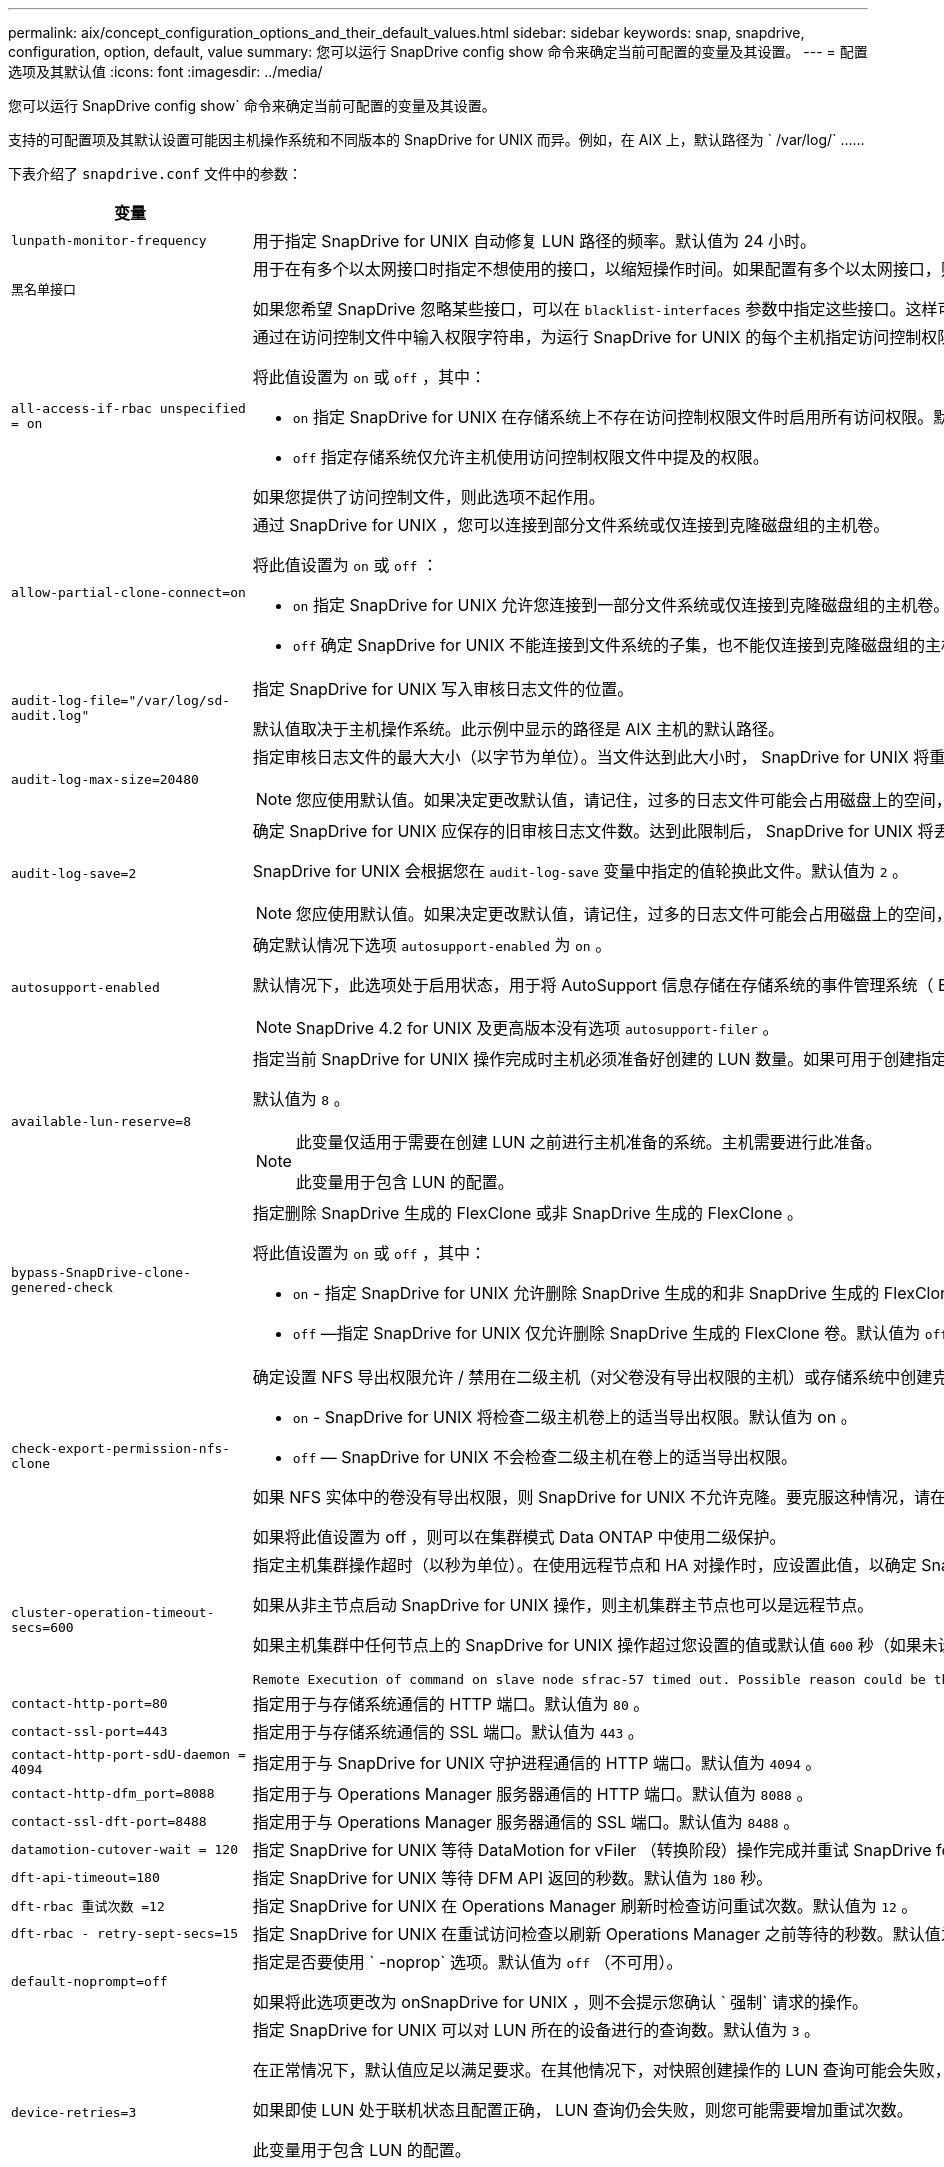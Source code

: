 ---
permalink: aix/concept_configuration_options_and_their_default_values.html 
sidebar: sidebar 
keywords: snap, snapdrive, configuration, option, default, value 
summary: 您可以运行 SnapDrive config show 命令来确定当前可配置的变量及其设置。 
---
= 配置选项及其默认值
:icons: font
:imagesdir: ../media/


[role="lead"]
您可以运行 SnapDrive config show` 命令来确定当前可配置的变量及其设置。

支持的可配置项及其默认设置可能因主机操作系统和不同版本的 SnapDrive for UNIX 而异。例如，在 AIX 上，默认路径为 ` /var/log/` ……

下表介绍了 `snapdrive.conf` 文件中的参数：

|===
| 变量 | Description 


 a| 
`lunpath-monitor-frequency`
 a| 
用于指定 SnapDrive for UNIX 自动修复 LUN 路径的频率。默认值为 24 小时。



 a| 
`黑名单接口`
 a| 
用于在有多个以太网接口时指定不想使用的接口，以缩短操作时间。如果配置有多个以太网接口，则 SnapDrive for UNIX 有时会搜索接口列表以确定接口是否可以 ping 。如果接口无法 ping ，则会先尝试五次，然后再检查下一个接口。因此，该操作需要额外的时间来执行。

如果您希望 SnapDrive 忽略某些接口，可以在 `blacklist-interfaces` 参数中指定这些接口。这样可以缩短操作时间。



 a| 
`all-access-if-rbac unspecified = on`
 a| 
通过在访问控制文件中输入权限字符串，为运行 SnapDrive for UNIX 的每个主机指定访问控制权限。您指定的字符串用于控制主机可能在存储系统上执行的 SnapDrive for UNIX Snapshot 副本和其他存储操作。（这些访问权限不会影响显示或列表操作。）

将此值设置为 `on` 或 `off` ，其中：

* `on` 指定 SnapDrive for UNIX 在存储系统上不存在访问控制权限文件时启用所有访问权限。默认值为 `on` 。
* `off` 指定存储系统仅允许主机使用访问控制权限文件中提及的权限。


如果您提供了访问控制文件，则此选项不起作用。



 a| 
`allow-partial-clone-connect=on`
 a| 
通过 SnapDrive for UNIX ，您可以连接到部分文件系统或仅连接到克隆磁盘组的主机卷。

将此值设置为 `on` 或 `off` ：

* `on` 指定 SnapDrive for UNIX 允许您连接到一部分文件系统或仅连接到克隆磁盘组的主机卷。
* `off` 确定 SnapDrive for UNIX 不能连接到文件系统的子集，也不能仅连接到克隆磁盘组的主机卷。




 a| 
`audit-log-file="/var/log/sd-audit.log"`
 a| 
指定 SnapDrive for UNIX 写入审核日志文件的位置。

默认值取决于主机操作系统。此示例中显示的路径是 AIX 主机的默认路径。



 a| 
`audit-log-max-size=20480`
 a| 
指定审核日志文件的最大大小（以字节为单位）。当文件达到此大小时， SnapDrive for UNIX 将重命名该文件并启动新的审核日志。默认值为 `20480` 字节。由于 SnapDrive for UNIX 在操作期间不会启动新的日志文件，因此正确的文件大小可能与此处指定的值稍有不同。


NOTE: 您应使用默认值。如果决定更改默认值，请记住，过多的日志文件可能会占用磁盘上的空间，最终可能会影响性能。



 a| 
`audit-log-save=2`
 a| 
确定 SnapDrive for UNIX 应保存的旧审核日志文件数。达到此限制后， SnapDrive for UNIX 将丢弃最旧的文件并创建一个新文件。

SnapDrive for UNIX 会根据您在 `audit-log-save` 变量中指定的值轮换此文件。默认值为 `2` 。


NOTE: 您应使用默认值。如果决定更改默认值，请记住，过多的日志文件可能会占用磁盘上的空间，最终可能会影响性能。



 a| 
`autosupport-enabled`
 a| 
确定默认情况下选项 `autosupport-enabled` 为 `on` 。

默认情况下，此选项处于启用状态，用于将 AutoSupport 信息存储在存储系统的事件管理系统（ EMS ）日志中。


NOTE: SnapDrive 4.2 for UNIX 及更高版本没有选项 `autosupport-filer` 。



 a| 
`available-lun-reserve=8`
 a| 
指定当前 SnapDrive for UNIX 操作完成时主机必须准备好创建的 LUN 数量。如果可用于创建指定数量的 LUN 的操作系统资源很少，则 SnapDrive for UNIX 会根据 ` enable-implicate-host-preparation_m` 变量中提供的值请求更多资源。

默认值为 `8` 。

[NOTE]
====
此变量仅适用于需要在创建 LUN 之前进行主机准备的系统。主机需要进行此准备。

此变量用于包含 LUN 的配置。

====


 a| 
`bypass-SnapDrive-clone-genered-check`
 a| 
指定删除 SnapDrive 生成的 FlexClone 或非 SnapDrive 生成的 FlexClone 。

将此值设置为 `on` 或 `off` ，其中：

* `on` - 指定 SnapDrive for UNIX 允许删除 SnapDrive 生成的和非 SnapDrive 生成的 FlexClone 的 FlexClone 卷。
* `off` —指定 SnapDrive for UNIX 仅允许删除 SnapDrive 生成的 FlexClone 卷。默认值为 `off` 。




 a| 
`check-export-permission-nfs-clone`
 a| 
确定设置 NFS 导出权限允许 / 禁用在二级主机（对父卷没有导出权限的主机）或存储系统中创建克隆。

* `on` - SnapDrive for UNIX 将检查二级主机卷上的适当导出权限。默认值为 on 。
* `off` — SnapDrive for UNIX 不会检查二级主机在卷上的适当导出权限。


如果 NFS 实体中的卷没有导出权限，则 SnapDrive for UNIX 不允许克隆。要克服这种情况，请在 `snapdrive.conf` 文件中禁用此变量。克隆操作会导致 SnapDrive 对克隆的卷提供适当的访问权限。

如果将此值设置为 off ，则可以在集群模式 Data ONTAP 中使用二级保护。



 a| 
`cluster-operation-timeout-secs=600`
 a| 
指定主机集群操作超时（以秒为单位）。在使用远程节点和 HA 对操作时，应设置此值，以确定 SnapDrive for UNIX 操作何时应超时。默认值为 `600` 秒。

如果从非主节点启动 SnapDrive for UNIX 操作，则主机集群主节点也可以是远程节点。

如果主机集群中任何节点上的 SnapDrive for UNIX 操作超过您设置的值或默认值 `600` 秒（如果未设置值），则此操作将超时，并显示以下消息：

[listing]
----
Remote Execution of command on slave node sfrac-57 timed out. Possible reason could be that timeout is too less for that system. You can increase the cluster connect timeout in snapdrive.conf file. Please do the necessary cleanup manually. Also, please check the operation can be restricted to lesser jobs to be done so that time required is reduced.
----


 a| 
`contact-http-port=80`
 a| 
指定用于与存储系统通信的 HTTP 端口。默认值为 `80` 。



 a| 
`contact-ssl-port=443`
 a| 
指定用于与存储系统通信的 SSL 端口。默认值为 `443` 。



 a| 
`contact-http-port-sdU-daemon = 4094`
 a| 
指定用于与 SnapDrive for UNIX 守护进程通信的 HTTP 端口。默认值为 `4094` 。



 a| 
`contact-http-dfm_port=8088`
 a| 
指定用于与 Operations Manager 服务器通信的 HTTP 端口。默认值为 `8088` 。



 a| 
`contact-ssl-dft-port=8488`
 a| 
指定用于与 Operations Manager 服务器通信的 SSL 端口。默认值为 `8488` 。



 a| 
`datamotion-cutover-wait = 120`
 a| 
指定 SnapDrive for UNIX 等待 DataMotion for vFiler （转换阶段）操作完成并重试 SnapDrive for UNIX 命令的秒数。默认值为 `120` 秒。



 a| 
`dft-api-timeout=180`
 a| 
指定 SnapDrive for UNIX 等待 DFM API 返回的秒数。默认值为 `180` 秒。



 a| 
`dft-rbac 重试次数 =12`
 a| 
指定 SnapDrive for UNIX 在 Operations Manager 刷新时检查访问重试次数。默认值为 `12` 。



 a| 
`dft-rbac - retry-sept-secs=15`
 a| 
指定 SnapDrive for UNIX 在重试访问检查以刷新 Operations Manager 之前等待的秒数。默认值为 `15` 。



 a| 
`default-noprompt=off`
 a| 
指定是否要使用 ` -noprop` 选项。默认值为 `off` （不可用）。

如果将此选项更改为 onSnapDrive for UNIX ，则不会提示您确认 ` 强制` 请求的操作。



 a| 
`device-retries=3`
 a| 
指定 SnapDrive for UNIX 可以对 LUN 所在的设备进行的查询数。默认值为 `3` 。

在正常情况下，默认值应足以满足要求。在其他情况下，对快照创建操作的 LUN 查询可能会失败，因为存储系统异常繁忙。

如果即使 LUN 处于联机状态且配置正确， LUN 查询仍会失败，则您可能需要增加重试次数。

此变量用于包含 LUN 的配置。


NOTE: 您应在主机集群中的所有节点上为 `device-retries` 变量配置相同的值。否则，涉及多个主机集群节点的设备发现可能会在某些节点上失败，而在其他节点上成功。



 a| 
`device-retry-page-secs=1`
 a| 
指定 SnapDrive for UNIX 在查询 LUN 所在设备之间等待的秒数。默认值为 `1` 秒。

在正常情况下，默认值应足以满足要求。在其他情况下，对快照创建操作的 LUN 查询可能会失败，因为存储系统异常繁忙。

如果即使 LUN 已联机并配置正确， LUN 查询仍会失败，则您可能需要增加两次重试之间的秒数。

此变量用于包含 LUN 的配置。


NOTE: 您应在主机集群中的所有节点上为 `device-retry-host-secs` 选项配置相同的值。否则，涉及多个主机集群节点的设备发现可能会在某些节点上失败，而在其他节点上成功。



 a| 
`default-transport=iscsi`
 a| 
指定 SnapDrive for UNIX 在创建存储时用作传输类型的协议（如果需要做出决定）。可接受的值为 `iSCSI` 或 `FCP` 。


NOTE: 如果主机仅配置了一种传输类型，并且 SnapDrive for UNIX 支持该类型，则 SnapDrive for UNIX 将使用该传输类型，而不管在 `snapdrive.conf` 文件中指定的类型如何。

在 AIX 主机上，确保 `multipathing-type` 选项设置正确。如果指定 FCP ，则必须将 `multipathing-type` 设置为以下值之一：

* `NativeMPIO`
* `dMP`




 a| 
`enable-alua=on`
 a| 
确定 igroup 上的多路径支持 ALUA 。存储系统必须为 HA 对，且 HA 对在 ` _single 映像 _` 模式下的故障转移状态。

* 默认值为 `on` ，以支持 igroup 的 ALUA
* 您可以通过设置选项 `off` 来禁用 ALUA 支持




 a| 
`enable-fcp-cache=on`
 a| 
指定是启用还是禁用缓存。SnapDrive 会保留可用活动端口和端口名称（ WWPN ）信息的缓存，以便更快地发送响应。

在极少数情况下，如果没有连接到端口的 FC 缆线或在端口中使用了换行插头，则 SnapDrive for UNIX 可能会在提取有关 FC 接口及其相应 WWPN 的信息时出现长时间延迟。缓存有助于解决 / 提高此类环境中 SnapDrive 操作的性能。

默认值为 `on` 。



 a| 
`enable-implicate-host-prepare=on`
 a| 
确定 SnapDrive for UNIX 是否隐式请求主机准备 LUN 或通知您 LUN 是必需的并退出。

* `on` —如果可用资源不足，无法创建所需数量的 LUN ，则 SnapDrive for UNIX 会隐式请求主机创建更多资源。创建的 LUN 数量在 ` _available-lun-reserve_` 变量中指定。默认值为 `on` 。
* `off` —如果创建 LUN 需要进行额外的主机准备，则 SnapDrive for UNIX 将向您发出通知， SnapDrive 将退出此操作。然后，您可以执行必要的操作以释放创建 LUN 所需的资源。例如，您可以执行 SnapDrive config prepare lun` 命令。准备完毕后，您可以重新输入当前的 SnapDrive for UNIX 命令。



NOTE: 此变量仅适用于需要进行主机准备的系统，然后才能为需要进行准备的主机创建 LUN 。此变量仅用于包含 LUN 的配置。



 a| 
`enable-migrate-nfs-version`
 a| 
允许使用较高版本的 NFS 克隆 / 还原。

在纯 NFSv4 环境中，如果在 NFSv3 上创建 Snapshot 副本时尝试执行克隆和还原等快照管理操作，则快照管理操作将失败。

默认值为 `off` 。在此迁移期间， SnapDrive for UNIX 仅会考虑协议版本，而不会考虑 `RW` 和 `largefiles` 等其他选项。

因此，在 ` /etc/fstab` 文件中仅添加对应 NFS 文件规范的 NFS 版本。使用 ` -o vers=3` （对于 NFSv3 ）和 ` -o vers=4` （对于 NFSv4 ），确保使用适当的 NFS 版本来挂载文件规范。如果要迁移包含所有挂载选项的 NFS 文件规范，建议在快照管理操作中使用 ` -mntopts` 。在集群模式 Data ONTAP 中迁移期间，必须在父卷的导出策略规则中的访问协议属性值中使用 `NFS` 。


NOTE: 请确保仅使用 `nfsvers` 或 `veRS` 命令作为挂载选项来检查 NFS 版本。



 a| 
`enable-mountguard — support`
 a| 
启用 SnapDrive for UNIX 对 AIX 的挂载防护功能的支持，以防止同时挂载或并发挂载。如果在一个节点上挂载了文件系统并启用了变量，则 AIX 会阻止在另一个节点上挂载同一文件系统。默认情况下， ` _enable-mountGuard 支持 _` 变量设置为 `off` 。



 a| 
`enable-ping-on-check-filer-reachability`
 a| 
如果在部署了 SnapDrive for UNIX 的主机和存储系统网络之间禁用了 ICMP 协议访问或丢弃了 ICMP 数据包，则必须将此变量设置为 `off` ，以便 SnapDrive for UNIX 不会通过 ping 命令来检查存储系统是否可访问。如果将此变量设置为 on ，则由于 ping 失败， SnapDrive snap 连接操作将不起作用。默认情况下，此变量设置为 `on`



 a| 
`enable-split-clone=off`
 a| 
如果将此变量设置为 `on` 或 `sync` ，则可以在 Snapshot 连接和 Snapshot 断开操作期间拆分克隆的卷或 LUN 。您可以为此变量设置以下值：

* `on` —启用克隆卷或 LUN 的异步拆分。
* `sync` —对克隆的卷或 LUN 进行同步拆分。
* `off` —禁用克隆卷或 LUN 的拆分。默认值为 `off` 。


如果在 Snapshot 连接操作期间将此值设置为 `on` 或 `sync` ，在 Snapshot 断开操作期间将此值设置为 `off` ，则 SnapDrive for UNIX 不会删除 Snapshot 副本中的原始卷或 LUN 。

您也可以使用 ` 拆分` 选项拆分克隆的卷或 LUN 。



 a| 
`enfy-Strong-ciphers=off`
 a| 
将此变量设置为 `on` ，以便 SnapDrive 守护进程强制 TLSv1 与客户端进行通信。

它通过更好的加密功能增强了客户端与 SnapDrive 守护进程之间通信的安全性。

默认情况下，此选项设置为 `off` 。



 a| 
`filer-restore-retries=140`
 a| 
指定在还原期间发生故障时 SnapDrive for UNIX 尝试在存储系统上还原 Snapshot 副本的次数。默认值为 `140` 。

在正常情况下，默认值应足以满足要求。在其他情况下，此操作可能会失败，因为存储系统异常繁忙。如果即使 LUN 处于联机状态并已正确配置，它仍会失败，则您可能需要增加重试次数。



 a| 
`filer-restore-retry-page-secs=15`
 a| 
指定 SnapDrive for UNIX 在尝试还原 Snapshot 副本之间等待的秒数。默认值为 `15` 秒。

在正常情况下，默认值应足以满足要求。在其他情况下，此操作可能会失败，因为存储系统异常繁忙。如果即使 LUN 已联机并配置正确，它仍会失败，则您可能需要增加两次重试之间的秒数。



 a| 
`filesystem-free-timeout-secs=300`
 a| 
指定 SnapDrive for UNIX 在两次尝试访问文件系统之间等待的秒数。默认值为 `300` 秒。

此变量仅用于包含 LUN 的配置。



 a| 
`flexclone-writeerserve-enabled" = 启用`
 a| 
它可以采用以下任一值：

* `在` 上
* `关闭`


确定所创建的 FlexClone 卷的空间预留。根据以下规则，可接受的值为 `on` 和 `off` 。

* Reservation ：启用
* optimal ： file
* unrestricted ： volume
* Reservation ：关闭
* optimal ： file
* unrestricted ：无




 a| 
`fsttype=JFS2`
 a| 
指定要用于 SnapDrive for UNIX 操作的文件系统类型。文件系统类型必须为 SnapDrive for UNIX 操作系统支持的类型。

AIX ： `jfs` ， `jfs3` 或 `VxFS`

默认值为 `JFS2` 。


NOTE: JFS 文件系统类型仅支持 Snapshot 操作，而不支持存储操作。

您也可以通过命令行界面使用 ` -fstype` 选项指定要使用的文件系统类型。



 a| 
`lun-onlining-in-progress-page-secs=3`
 a| 
指定在基于卷的 SnapRestore 操作后尝试将 LUN 恢复联机期间两次重试的秒数。默认值为 `3` 。



 a| 
`lun-on-onlining-in-progress-retries=40`
 a| 
指定在执行基于卷的 SnapRestore 操作后尝试将 LUN 恢复联机期间的重试次数。默认值为 `40` 。



 a| 
`mGMT-retry-sept-secs=2`
 a| 
指定 SnapDrive for UNIX 在重试管理 ONTAP 控制通道上的操作之前等待的秒数。默认值为 `2` 秒。



 a| 
`mGMT-retry-seption-long-secs=90`
 a| 
指定发生故障转移错误消息后 SnapDrive for UNIX 在管理 ONTAP 控制通道上重试操作之前等待的秒数。默认值为 `90` 秒。



 a| 
`m多路径类型 = NativeMPIO`
 a| 
指定要使用的多路径软件。默认值取决于主机操作系统。只有在以下陈述之一为 true 时，此变量才适用：

* 有多个多路径解决方案可用。
* 这些配置包括 LUN 。
+
可接受的值为 `none` 或 `nativempio` 。



您可以为此变量设置以下值：

AIX ：您为 AIX 设置的值取决于您使用的协议。

* 如果使用的是 FCP ，请将其设置为以下任一值：
+
** NativeMPIO 的默认值为 `none` 。


* 此外，将 `default-transport` 选项设置为 fcp 。
* 如果使用的是 iSCSI ，请将此值设置为 `none` 。此外，将 ` default-transport_` 选项设置为 `iscsi` 。




 a| 
`override-vbsr-snapmirror-check`
 a| 
在基于卷的 SnapRestore （ VBSR ）期间，如果要还原的 Snapshot 副本早于 SnapMirror 基线 Snapshot 副本，则可以将 ` override-vbsr-snapmirror-check_` 变量的值设置为 `on` 以覆盖 SnapMirror 关系。只有在未配置 OnCommand 数据网络结构管理器（ DFM ）的情况下，才能使用此变量。

默认情况下，此值设置为 `off` 。此变量不适用于集群模式 Data ONTAP 8.2 或更高版本。



 a| 
`path="/sbin ： /usr/sbin ： /bin ： /usr/lib/vxvm/ bin ： /usr/bin ： /opt/NTAPontap/SANToolkit/bin ： /opt/NTAPsanlun/bin ： /opt/vrt/bin ： /etc/vx/bi n"`
 a| 
指定系统用于查找工具的搜索路径。

您应验证此设置是否适用于您的系统。如果不正确，请将其更改为正确的路径。

默认值可能因操作系统而异。此路径是的默认路径

AIX 主机不使用此变量，因为它们以不同方式处理命令。



 a| 
` /opt/NetApp/SnapDrive/.pwfile`
 a| 
指定用于存储系统用户登录的密码文件的位置。

默认值可能因操作系统而异。

Linux 的默认路径为 ` /opt/NetApp/SnapDrive/.pwfile/opt/ontap/SnapDrive/.pwfile`



 a| 
`ping-interface-with -same-octet`
 a| 
避免通过主机中可能配置了不同子网 IP 的所有可用接口执行不必要的 ping 操作。如果此变量设置为 `on` ，则 SnapDrive for UNIX 仅会考虑存储系统的相同子网 IP ，并对存储系统执行 Ping 操作以验证地址响应。如果将此变量设置为 `off` ，则 SnapDrive 将获取主机系统中的所有可用 IP ，并对存储系统执行 ping 操作，以验证每个子网的地址解析，而这可能会在本地检测到 ping 攻击。



 a| 
`prefix-filer-lun`
 a| 
指定 SnapDrive for UNIX 适用场景在内部生成的所有 LUN 名称的前缀。此前缀的默认值为空字符串。

此变量允许从当前主机创建但未在 SnapDrive for UNIX 命令行上明确命名的所有 LUN 的名称共享初始字符串。


NOTE: 此变量仅用于包含 LUN 的配置。



 a| 
`prefix-clone-name`
 a| 
给定的字符串将附加原始存储系统卷名称，以便为 FlexClone 卷创建一个名称。



 a| 
`prepare-lun-count=16`
 a| 
指定 SnapDrive for UNIX 应准备创建的 LUN 数。当 SnapDrive for UNIX 收到准备主机创建其他 LUN 的请求时，它会检查此值。

默认值为 `16` ，这意味着系统能够在准备完成后再创建 16 个 LUN 。


NOTE: 此变量仅适用于需要在创建 LUN 之前进行主机准备的系统。此变量仅用于包含 LUN 的配置。主机需要进行这种准备。



 a| 
`rbac 方法 =dfm`
 a| 
指定访问控制方法。可能值为 `原生` 和 `dFM` 。

如果将变量设置为 `原生` ，则访问检查将使用存储在 ` /vol/vol0/sdprbac/sdhost-name.prbac` 或 ` /vol/vol0/sdprbac/sdgenergic-name.prbac` 中的访问控制文件。

如果将此变量设置为 `dFM` ，则前提条件是 Operations Manager 。在这种情况下， SnapDrive for UNIX 会向 Operations Manager 发出访问检查。



 a| 
`rbac 缓存 = 关闭`
 a| 
指定是启用还是禁用缓存。SnapDrive for UNIX 会保留一个访问检查查询以及相应结果的缓存。只有当所有已配置的 Operations Manager 服务器均已关闭时， SnapDrive for UNIX 才会使用此缓存。

您可以将变量的值设置为 `on` 以启用缓存，也可以设置为 `off` 以禁用缓存。默认值为 off ，用于将 SnapDrive for UNIX 配置为使用 Operations Manager ，并将 ` _rbac 方法 _` 配置变量设置为 `dFM` 。



 a| 
`rbac 缓存超时`
 a| 
指定 RBAC 缓存超时期限，仅当启用了 ` RBAC 缓存 _` 时才适用。默认值为 `24` 小时。只有当所有已配置的 Operations Manager 服务器均已关闭时， SnapDrive for UNIX 才会使用此缓存。



 a| 
`recovery-log-file=/var/log/sdrecovery.log`
 a| 
指定 SnapDrive for UNIX 写入恢复日志文件的位置。

默认值取决于主机操作系统。此示例中显示的路径是 AIX 主机的默认路径。



 a| 
`recovery-log-save=20`
 a| 
指定 SnapDrive for UNIX 应保存的旧恢复日志文件数。达到此限制后， SnapDrive for UNIX 将在创建新文件时丢弃最旧的文件。

SnapDrive for UNIX 会在每次启动新操作时轮换此日志文件。默认值为 `20` 。


NOTE: 您应使用默认值。如果决定更改默认值，请记住，如果日志文件过多，可能会占用磁盘空间，最终可能会影响性能。



 a| 
`san-clone-method`
 a| 
指定可以创建的克隆类型。

它可以采用以下值：

* `lunclone`
+
通过在同一存储系统卷中创建 LUN 的克隆来允许连接。默认值为 `lunclone` 。

* `最佳`
+
通过为存储系统卷创建受限的 FlexClone 卷来允许连接。

* `无限制`
+
通过为存储系统卷创建不受限制的 FlexClone 卷来允许连接。





 a| 
`secure-communication-amongst clusternodes=on`
 a| 
指定主机集群节点内的安全通信，以便远程执行 SnapDrive for UNIX 命令。

您可以通过更改此配置变量的值来指示 SnapDrive for UNIX 使用 RSH 或 SSH 。SnapDrive for UNIX 在远程执行时采用的 RSH 或 SSH 方法仅由以下两个组件的 `snapdrive.conf` 文件的安装目录中设置的值决定：

* 执行 SnapDrive for UNIX 操作的主机，用于获取远程节点的主机 WWPN 信息和设备路径信息。
+
例如，在主主机集群节点上执行的 SnapDrive storage create` 仅使用本地 `snapdrive.conf` 文件中的 RSH 或 SSH 配置变量执行以下任一操作：

+
** 确定远程通信通道。
** 在远程节点上执行 `devfsadm` 命令。


* 如果要在主主机集群节点上远程执行 SnapDrive for UNIX 命令，则为非主主机集群节点。
+
要将 SnapDrive for UNIX 命令发送到主主机集群节点，需要查看本地 `snapdrive.conf` 文件中的 RSH 或 SSH 配置变量，以确定用于远程执行命令的 RSH 或 SSH 机制。



默认值 `on` 表示使用 SSH 执行远程命令。值 `off` 表示使用 RSH 执行。



 a| 
`snapcreate-cg-timeout= 宽松`
 a| 
指定 SnapDrive snap create` 命令允许存储系统完成隔离的时间间隔。此变量的值如下：

* `Urgent` —指定一个短间隔。
* `medium` —指定紧急和宽松之间的间隔。
* `relaxed` —指定最长间隔。此值为默认值。


如果存储系统未在允许的时间内完成隔离，则 SnapDrive for UNIX 将使用适用于 7.2 之前的 Data ONTAP 版本的方法创建 Snapshot 副本。



 a| 
`snapcreate-check-nonpersistent-nfs=on`
 a| 
启用和禁用 Snapshot 创建操作以使用非持久 NFS 文件系统。此变量的值如下：

* `on` - SnapDrive for UNIX 会检查在 SnapDrive snap create` 命令中指定的 NFS 实体是否存在于文件系统挂载表中。如果 NFS 实体未通过文件系统挂载表持久挂载，则 Snapshot 创建操作将失败。这是默认值。
* `off` — SnapDrive for UNIX 将为文件系统挂载表中没有挂载条目的 NFS 实体创建 Snapshot 副本。
+
Snapshot 还原操作会自动还原和挂载您指定的 NFS 文件或目录树。



您可以在 SnapDrive snap connect` 命令中使用 ` -noperit` 选项来防止 NFS 文件系统在文件系统挂载表中添加挂载条目。



 a| 
`snapcreate-consistency retry-休眠 =1`
 a| 
指定尽力而为的 Snapshot 副本一致性两次重试之间的秒数。默认值为 `1` 秒。



 a| 
`snapconnect-nfs-removedirectories=off`
 a| 
确定 SnapDrive for UNIX 在 Snapshot 连接操作期间是否从 FlexClone 卷中删除或保留不需要的 NFS 目录。

* `on` —在 Snapshot 连接操作期间从 FlexClone 卷中删除不需要的 NFS 目录（ SnapDrive snap connect` 命令中未提及的存储系统目录）。
+
如果在 Snapshot 断开连接操作期间此 FlexClone 卷为空，则此卷将被销毁。

* `off` —在 Snapshot 连接操作期间保留不需要的 NFS 存储系统目录。默认值为 `off` 。
+
在 Snapshot 断开连接操作期间，只会从主机卸载指定的存储系统目录。如果主机上的 FlexClone 卷未挂载任何内容，则在 Snapshot 断开操作期间， FlexClone 卷将被销毁。



如果在连接操作期间将此变量设置为 `off` 或在断开操作期间将其设置为 on ，则不会销毁 FlexClone 卷，即使该卷包含不需要的存储系统目录且不为空。



 a| 
`snapcreate-must make-snapinfo-on-qtree=off`
 a| 
将此变量设置为 `on` ，以启用 Snapshot 创建操作来创建有关 qtree 的 Snapshot 副本信息。默认值为 `off` （禁用）。

如果 LUN 仍为 snapped 且位于 qtree 上，则 SnapDrive for UNIX 始终会尝试在 qtree 的根目录下写入 snapinfo 。如果将此变量设置为 `on` ，则 SnapDrive for UNIX 将在无法写入此数据时失败 Snapshot 创建操作。只有在使用 qtree SnapMirror 复制 Snapshot 副本时，才应将此变量设置为 on 。


NOTE: qtree 的 Snapshot 副本的工作方式与卷的 Snapshot 副本相同。



 a| 
`snapcreate-consistency retries=3`
 a| 
指定 SnapDrive for UNIX 在收到一致性检查失败的消息后尝试对 Snapshot 副本执行一致性检查的次数。

此变量在不包含冻结功能的主机平台上尤其有用。此变量仅用于包含 LUN 的配置。

默认值为 `3` 。



 a| 
`snapdelete-delete-rollback-withsnap=off`
 a| 
将此值设置为 `on` 可删除与 Snapshot 副本相关的所有回滚 Snapshot 副本。将其设置为 `off` 可禁用此功能。默认值为 `off` 。

此变量仅在 Snapshot 删除操作期间生效，如果您遇到操作问题，此变量将由恢复日志文件使用。

最好接受默认设置。



 a| 
`snapmirror-dest-Multiple filervolumesenabled=off`
 a| 
将此变量设置为 `on` 可还原跨多个存储系统或（镜像）目标存储系统上的卷的 Snapshot 副本。将其设置为 `off` 可禁用此功能。默认值为 `off` 。



 a| 
`snaprestore-delete-rollback-afterrestore=off`
 a| 
将此变量设置为 `on` ，以便在成功执行 Snapshot 还原操作后删除所有回滚 Snapshot 副本。将其设置为 `off` 可禁用此功能。默认值为 `off` （已启用）。

如果您遇到操作问题，恢复日志文件将使用此选项。

最好接受默认值。



 a| 
`snaprestore-make-rollback=on`
 a| 
将此值设置为 `on` 以创建回滚 Snapshot 副本，或设置 `off` 以禁用此功能。默认值为 `on` 。

回滚是 SnapDrive 在开始 Snapshot 还原操作之前在存储系统上创建的数据的副本。如果在 Snapshot 还原操作期间发生问题，您可以使用回滚 Snapshot 副本将数据还原到操作开始之前的状态。

如果您不希望在还原时回滚 Snapshot 副本提供额外的安全性，请将此选项设置为 `off` 。如果您希望回滚，但如果无法执行回滚，则无法使 Snapshot 还原操作失败，请将变量 `snaprestore-mode-makerollback` 设置为 `off` 。

此变量由恢复日志文件使用，如果遇到问题，您可以将该文件发送给 NetApp 技术支持。

最好接受默认值。



 a| 
`snaprestore-must make-rollback=on`
 a| 
将此变量设置为 `on` ，以便在回滚创建失败时对 Snapshot 还原操作执行发生原因操作失败。将其设置为 `off` 可禁用此功能。默认值为 `on` 。

* `on` - SnapDrive for UNIX 会在开始 Snapshot 还原操作之前尝试为存储系统上的数据创建回滚副本。如果无法为数据创建回滚副本， SnapDrive for UNIX 将暂停 Snapshot 还原操作。
* `off` —如果您希望在还原时为回滚 Snapshot 副本提供额外的安全性，但如果无法执行 Snapshot 还原操作，则此值不足以使此还原操作失败。


如果您遇到操作问题，恢复日志文件将使用此变量。

最好接受默认值。



 a| 
`snaprestore-snapmirror-check=on`
 a| 
将此变量设置为 `on` ，以启用 SnapDrive snap restore` 命令来检查 SnapMirror 目标卷。如果设置为 `off` ，则 SnapDrive snap restore` 命令无法检查目标卷。默认值为 `on` 。

如果此配置变量的值为 `on` ，而 SnapMirror 关系状态为 `broken-off` ，则还原仍可继续。



 a| 
`spage-reservation-enabled" = 启用`
 a| 
创建 LUN 时启用空间预留。默认情况下，此变量设置为 `on` ；因此， SnapDrive for UNIX 创建的 LUN 具有空间预留。

您可以使用此变量为 SnapDrive snap connect` 命令和 SnapDrive storage create` 命令创建的 LUN 禁用空间预留。最好使用 ` -reserve` 和 ` -noreserve` 命令行选项在 SnapDrive storage create` ， SnapDrive snap connect` 和 SnapDrive snap restore` 命令中启用或禁用 LUN 空间预留。

SnapDrive for UNIX 可创建 LUN ，调整存储大小，创建 Snapshot 副本，并根据此变量中指定的空间预留权限或由 ` -reserve` 或 ` -noreserve` 命令行选项指定的空间预留权限连接或还原 Snapshot 副本。在执行上述任务之前，它不会考虑存储系统端精简配置选项。



 a| 
`trace-enabled" = 启用`
 a| 
将此变量设置为 `on` 以启用跟踪日志文件，或将其设置为 `off` 以禁用它。默认值为 `on` 。启用此文件不会影响性能。



 a| 
`trace-level=7`
 a| 
指定 SnapDrive for UNIX 写入跟踪日志文件的消息类型。此变量接受以下值：

* `1` —记录致命错误
* `2` —记录管理员错误
* `3` —记录命令错误
* `4` —记录警告
* `5` —记录信息消息
* `6` —详细模式下录制
* `7` —完整诊断输出


默认值为 `7` 。


NOTE: 最好不要更改默认值。如果将此值设置为 `7` 以外的值，则无法收集足够的信息来成功进行诊断。



 a| 
`trace-log-file=/var/log/sd-trace.log`
 a| 
指定 SnapDrive for UNIX 写入跟踪日志文件的位置。

默认值因主机操作系统而异。

此示例中显示的路径是 AIX 主机的默认路径。



 a| 
`trace-log-max-size=0`
 a| 
指定日志文件的最大大小（以字节为单位）。当日志文件达到此大小时， SnapDrive for UNIX 将重命名它并启动新的日志文件。


NOTE: 但是，当跟踪日志文件达到最大大小时，不会创建新的跟踪日志文件。对于守护进程跟踪日志文件，在日志文件达到最大大小时会创建新的日志文件。

默认值为 `0` 。SnapDrive for UNIX 在操作期间不会启动新的日志文件。文件的实际大小可能与此处指定的值稍有不同。


NOTE: 最好使用默认值。如果更改默认值，请记住，太多的大型日志文件可能会占用磁盘上的空间，最终可能会影响性能。



 a| 
`trace-log-save=100`
 a| 
指定 SnapDrive for UNIX 应保存的旧跟踪日志文件数。达到此限制后， SnapDrive for UNIX 将在创建新文件时丢弃最旧的文件。此变量与 ` _tracelog-max-size_` 变量配合使用。默认情况下， ` trace-logmax-size=0_` 会在每个文件中保存一个命令，而 ` trace-log-save=100_` 会保留最后的 `100` 日志文件。



 a| 
`use-https-to-dfm=on`
 a| 
指定是否希望 SnapDrive for UNIX 使用 SSL 加密（ HTTPS ）与 Operations Manager 进行通信。

默认值为 `on` 。



 a| 
`use-https-to-filer=on`
 a| 
指定是否希望 SnapDrive for UNIX 在与存储系统通信时使用 SSL 加密（ HTTPS ）。

默认值为 `on` 。


NOTE: 如果您使用的 Data ONTAP 版本低于 7.0 ，则启用 HTTPS 后，性能可能会降低。如果您运行的是 Data ONTAP 7.0 或更高版本，则性能较慢不是问题描述。



 a| 
`vmtype=lvm`
 a| 
指定要用于 SnapDrive for UNIX 操作的卷管理器类型。卷管理器必须是 SnapDrive for UNIX 支持您的操作系统的类型。以下是可为此变量设置的值，默认值因主机操作系统而异：

* AIX ： `vxVM` 或 `lvm`
+
默认值为 `lvm`



您也可以使用 ` -vmtype` 选项指定要使用的卷管理器类型。



 a| 
`vol-restore`
 a| 
确定 SnapDrive for UNIX 应执行基于卷的快照还原（ vbsr ）还是单文件快照还原（ SFSR ）。

以下是可能的值。

* `preview` —指定 SnapDrive for UNIX 为给定的主机文件规范启动基于卷的 SnapRestore 预览机制。
* `execute` —指定 SnapDrive for UNIX 继续对指定文件规范使用基于卷的 SnapRestore 。
* `off` —禁用 vbsr 选项并启用 SFSR 选项。默认值为 `off` 。
+

NOTE: 如果将变量设置为预览 / 执行，则不能使用 CLI 执行 SFSR 操作来覆盖此设置。





 a| 
`volmove-cutover-retry=3`
 a| 
指定 SnapDrive for UNIX 在卷迁移转换阶段重试此操作的次数。

默认值为 `3` 。



 a| 
`volmove-cutover-retry-leep=3`
 a| 
指定 SnapDrive for UNIX 在 volume-move-cutover-retry 操作之间等待的秒数。

默认值为 `3` 。



 a| 
`volume-clone-retry=3`
 a| 
指定 SnapDrive for UNIX 在创建 FlexClone 期间重试此操作的次数。

默认值为 `3` 。



 a| 
`volume-clone-retry-leep=3`
 a| 
指定在创建 FlexClone 期间 SnapDrive for UNIX 在两次重试之间等待的秒数。

默认值为 `3` 。

|===